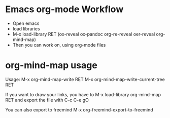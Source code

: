 
* Emacs org-mode Workflow
  - Open emacs
  - load libraries
  - M-x load-library RET (ox-reveal ox-pandoc org-re-reveal oer-reveal org-mind-map)
  - Then you can work on, using org-mode files

* org-mind-map usage

  Usage:
  M-x org-mind-map-write RET
  M-x org-mind-map-write-current-tree RET

  If you want to draw your links, you have to
  M-x load-library org-mind-map RET 
  and export the file with C-c C-e gO

  You can also export to freemind
  M-x org-freemind-export-to-freemind 

